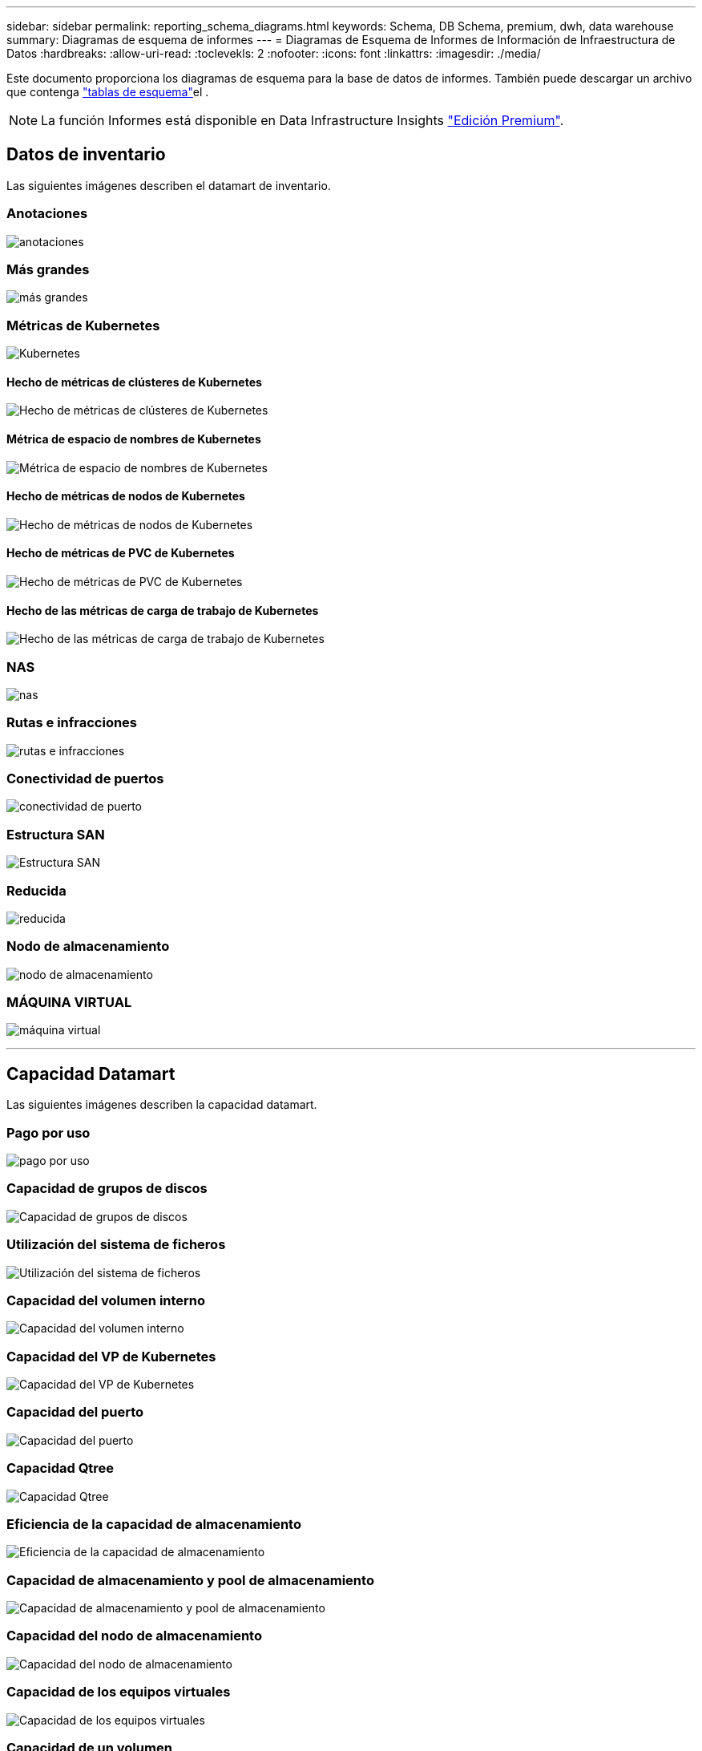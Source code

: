 ---
sidebar: sidebar 
permalink: reporting_schema_diagrams.html 
keywords: Schema, DB Schema, premium, dwh, data warehouse 
summary: Diagramas de esquema de informes 
---
= Diagramas de Esquema de Informes de Información de Infraestructura de Datos
:hardbreaks:
:allow-uri-read: 
:toclevekls: 2
:nofooter: 
:icons: font
:linkattrs: 
:imagesdir: ./media/


[role="lead"]
Este documento proporciona los diagramas de esquema para la base de datos de informes. También puede descargar un archivo que contenga link:ci_reporting_database_schema.pdf["tablas de esquema"]el .


NOTE: La función Informes está disponible en Data Infrastructure Insights link:concept_subscribing_to_cloud_insights.html["Edición Premium"].



== Datos de inventario

Las siguientes imágenes describen el datamart de inventario.



=== Anotaciones

image:annotations.png["anotaciones"]



=== Más grandes

image:apps_annot.png["más grandes"]



=== Métricas de Kubernetes

image:k8s_schema.jpg["Kubernetes"]



==== Hecho de métricas de clústeres de Kubernetes

image:k8s_cluster_metrics_fact.jpg["Hecho de métricas de clústeres de Kubernetes"]



==== Métrica de espacio de nombres de Kubernetes

image:k8s_namespace_metrics_fact.jpg["Métrica de espacio de nombres de Kubernetes"]



==== Hecho de métricas de nodos de Kubernetes

image:k8s_node_metrics_fact.jpg["Hecho de métricas de nodos de Kubernetes"]



==== Hecho de métricas de PVC de Kubernetes

image:k8s_pvc_metrics_fact.jpg["Hecho de métricas de PVC de Kubernetes"]



==== Hecho de las métricas de carga de trabajo de Kubernetes

image:k8s_workload_metrics_fact.jpg["Hecho de las métricas de carga de trabajo de Kubernetes"]



=== NAS

image:nas.png["nas"]



=== Rutas e infracciones

image:logical.png["rutas e infracciones"]



=== Conectividad de puertos

image:connectivity.png["conectividad de puerto"]



=== Estructura SAN

image:fabric.png["Estructura SAN"]



=== Reducida

image:storage.png["reducida"]



=== Nodo de almacenamiento

image:storage_node.png["nodo de almacenamiento"]



=== MÁQUINA VIRTUAL

image:vm.png["máquina virtual"]

'''


== Capacidad Datamart

Las siguientes imágenes describen la capacidad datamart.



=== Pago por uso

image:Chargeback_Fact.png["pago por uso"]



=== Capacidad de grupos de discos

image:Disk_Group_Capacity.png["Capacidad de grupos de discos"]



=== Utilización del sistema de ficheros

image:fs_util.png["Utilización del sistema de ficheros"]



=== Capacidad del volumen interno

image:Internal_Volume_Capacity_Fact.png["Capacidad del volumen interno"]



=== Capacidad del VP de Kubernetes

image:k8s_pvc_capacity_fact.jpg["Capacidad del VP de Kubernetes"]



=== Capacidad del puerto

image:ports.png["Capacidad del puerto"]



=== Capacidad Qtree

image:Qtree_Capacity_Fact.png["Capacidad Qtree"]



=== Eficiencia de la capacidad de almacenamiento

image:efficiency.png["Eficiencia de la capacidad de almacenamiento"]



=== Capacidad de almacenamiento y pool de almacenamiento

image:Storage_and_Storage_Pool_Capacity_Fact.png["Capacidad de almacenamiento y pool de almacenamiento"]



=== Capacidad del nodo de almacenamiento

image:Storage_Node_Capacity_Fact.jpg["Capacidad del nodo de almacenamiento"]



=== Capacidad de los equipos virtuales

image:VM_Capacity_Fact.png["Capacidad de los equipos virtuales"]



=== Capacidad de un volumen

image:Volume_Capacity.png["Capacidad de un volumen"]

'''


== Datos de rendimiento

Las siguientes imágenes describen el rendimiento datamart.



=== Rendimiento por hora del volumen de la aplicación

image:application_performance_fact.jpg["Rendimiento por hora del volumen de la aplicación"]



=== Rendimiento diario del disco

image:disk_daily_performance_fact.png["Rendimiento diario del disco"]



=== Rendimiento por hora del disco

image:disk_hourly_performance_fact.png["Rendimiento por hora del disco"]



=== Rendimiento por hora del host

image:host_performance_fact.jpg["Rendimiento por hora del host"]



=== Rendimiento por hora del volumen interno

image:internal_volume_performance_fact.jpg["Rendimiento por hora del volumen interno"]



=== Rendimiento diario de volumen interno

image:internal_volume_daily_performance_fact.jpg["Rendimiento diario de volumen interno"]



=== Rendimiento diario de Qtree

image:QtreeDailyPerformanceFact.png["Rendimiento diario de Qtree"]



=== Rendimiento diario del nodo de almacenamiento

image:storage_node_daily_performance_fact.jpg["Rendimiento diario del nodo de almacenamiento"]



=== Rendimiento por hora del nodo de almacenamiento

image:storage_node_hourly_performance_fact.jpg["Rendimiento por hora del nodo de almacenamiento"]



=== Cambie el rendimiento por hora del host

image:switch_performance_for_host_hourly_fact.png["Cambie el rendimiento por hora del host"]



=== Cambie el rendimiento por hora del puerto

image:switch_performance_for_port_hourly_fact.png["Cambie el rendimiento por hora del puerto"]



=== Cambie el rendimiento por hora para el almacenamiento

image:switch_performance_for_storage_hourly_fact.png["Cambie el rendimiento por hora para el almacenamiento"]



=== Cambie el rendimiento por hora para la cinta

image:switch_performance_for_tape_hourly_fact.png["Cambie el rendimiento por hora para la cinta"]



=== Rendimiento de la máquina virtual

image:vm_hourly_performance_fact.png["Rendimiento de la máquina virtual"]



=== VM rendimiento diario para host

image:vm_daily_performance_fact.png["VM rendimiento diario para host"]



=== Rendimiento de VM por hora para el host

image:vm_hourly_performance_fact.png["Rendimiento de VM por hora para el host"]



=== VM rendimiento diario para host

image:vm_daily_performance_fact.png["VM rendimiento diario para host"]



=== Rendimiento de VM por hora para el host

image:vm_hourly_performance_fact.png["Rendimiento de VM por hora para el host"]



=== Rendimiento diario de VMDK

image:vmdk_daily_performance_fact.png["Rendimiento diario de VMDK"]



=== Rendimiento por hora de VMDK

image:vmdk_hourly_performance_fact.png["Rendimiento por hora de VMDK"]



=== Rendimiento por hora del volumen

image:volume_performance_fact.jpg["Rendimiento por hora del volumen"]



=== Rendimiento diario de volumen

image:volume_daily_performance_fact.jpg["Rendimiento diario de volumen"]
